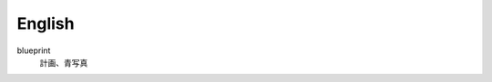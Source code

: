 English
=============================================

.. contents:: TOC

blueprint
  計画、青写真

